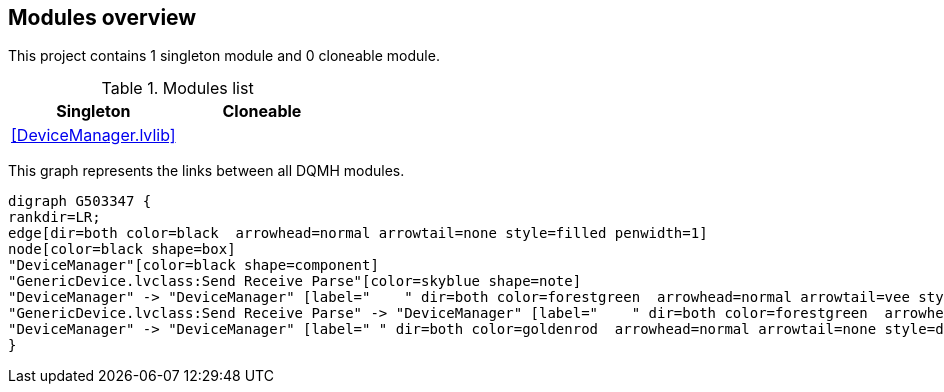== Modules overview

This project contains 1 singleton module and 0 cloneable module.

.Modules list
[cols="", %autowidth, frame=all, grid=all, stripes=none]
|===
|Singleton |Cloneable

|<<DeviceManager.lvlib>>
|
|===

This graph represents the links between all DQMH modules.

[graphviz, format="png", align="center"]
....
digraph G503347 {
rankdir=LR;
edge[dir=both color=black  arrowhead=normal arrowtail=none style=filled penwidth=1]
node[color=black shape=box]
"DeviceManager"[color=black shape=component]
"GenericDevice.lvclass:Send Receive Parse"[color=skyblue shape=note]
"DeviceManager" -> "DeviceManager" [label="    " dir=both color=forestgreen  arrowhead=normal arrowtail=vee style=filled penwidth=1];
"GenericDevice.lvclass:Send Receive Parse" -> "DeviceManager" [label="    " dir=both color=forestgreen  arrowhead=normal arrowtail=vee style=filled penwidth=1];
"DeviceManager" -> "DeviceManager" [label=" " dir=both color=goldenrod  arrowhead=normal arrowtail=none style=dashed penwidth=1];
}
....

